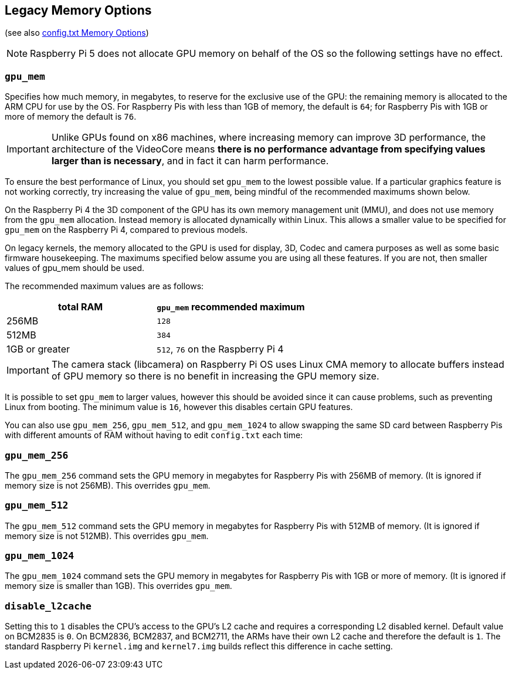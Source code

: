 == Legacy Memory Options
(see also xref:config_txt.adoc#memory-options[config.txt Memory Options])

NOTE: Raspberry Pi 5 does not allocate GPU memory on behalf of the OS so the following settings have no effect.

=== `gpu_mem`

Specifies how much memory, in megabytes, to reserve for the exclusive use of the GPU: the remaining memory is allocated to the ARM CPU for use by the OS. For Raspberry Pis with less than 1GB of memory, the default is `64`; for Raspberry Pis with 1GB or more of memory the default is `76`.

IMPORTANT: Unlike GPUs found on x86 machines, where increasing memory can improve 3D performance, the architecture of the VideoCore means *there is no performance advantage from specifying values larger than is necessary*, and in fact it can harm performance.

To ensure the best performance of Linux, you should set `gpu_mem` to the lowest possible value. If a particular graphics feature is not working correctly, try increasing the value of `gpu_mem`, being mindful of the recommended maximums shown below.

On the Raspberry Pi 4 the 3D component of the GPU has its own memory management unit (MMU), and does not use memory from the `gpu_mem` allocation. Instead memory is allocated dynamically within Linux. This allows a smaller value to be specified for `gpu_mem` on the Raspberry Pi 4, compared to previous models.

On legacy kernels, the memory allocated to the GPU is used for display, 3D, Codec and camera purposes as well as some basic firmware housekeeping. The maximums specified below assume you are using all these features. If you are not, then smaller values of gpu_mem should be used.

The recommended maximum values are as follows:

|===
| total RAM | `gpu_mem` recommended maximum

| 256MB
| `128`

| 512MB
| `384`

| 1GB or greater
| `512`, `76` on the Raspberry Pi 4
|===

IMPORTANT: The camera stack (libcamera) on Raspberry Pi OS uses Linux CMA memory to allocate buffers instead of GPU memory so there is no benefit in increasing the GPU memory size.

It is possible to set `gpu_mem` to larger values, however this should be avoided since it can cause problems, such as preventing Linux from booting. The minimum value is `16`, however this disables certain GPU features.

You can also use `gpu_mem_256`, `gpu_mem_512`, and `gpu_mem_1024` to allow swapping the same SD card between Raspberry Pis with different amounts of RAM without having to edit `config.txt` each time:

=== `gpu_mem_256`

The `gpu_mem_256` command sets the GPU memory in megabytes for Raspberry Pis with 256MB of memory. (It is ignored if memory size is not 256MB). This overrides `gpu_mem`.

=== `gpu_mem_512`

The `gpu_mem_512` command sets the GPU memory in megabytes for Raspberry Pis with 512MB of memory. (It is ignored if memory size is not 512MB). This overrides `gpu_mem`.

=== `gpu_mem_1024`

The `gpu_mem_1024` command sets the GPU memory in megabytes for Raspberry Pis with 1GB or more of memory. (It is ignored if memory size is smaller than 1GB). This overrides `gpu_mem`.

=== `disable_l2cache`

Setting this to `1` disables the CPU's access to the GPU's L2 cache and requires a corresponding L2 disabled kernel. Default value on BCM2835 is `0`. On BCM2836, BCM2837, and BCM2711, the ARMs have their own L2 cache and therefore the default is `1`. The standard Raspberry Pi `kernel.img` and `kernel7.img` builds reflect this difference in cache setting.

